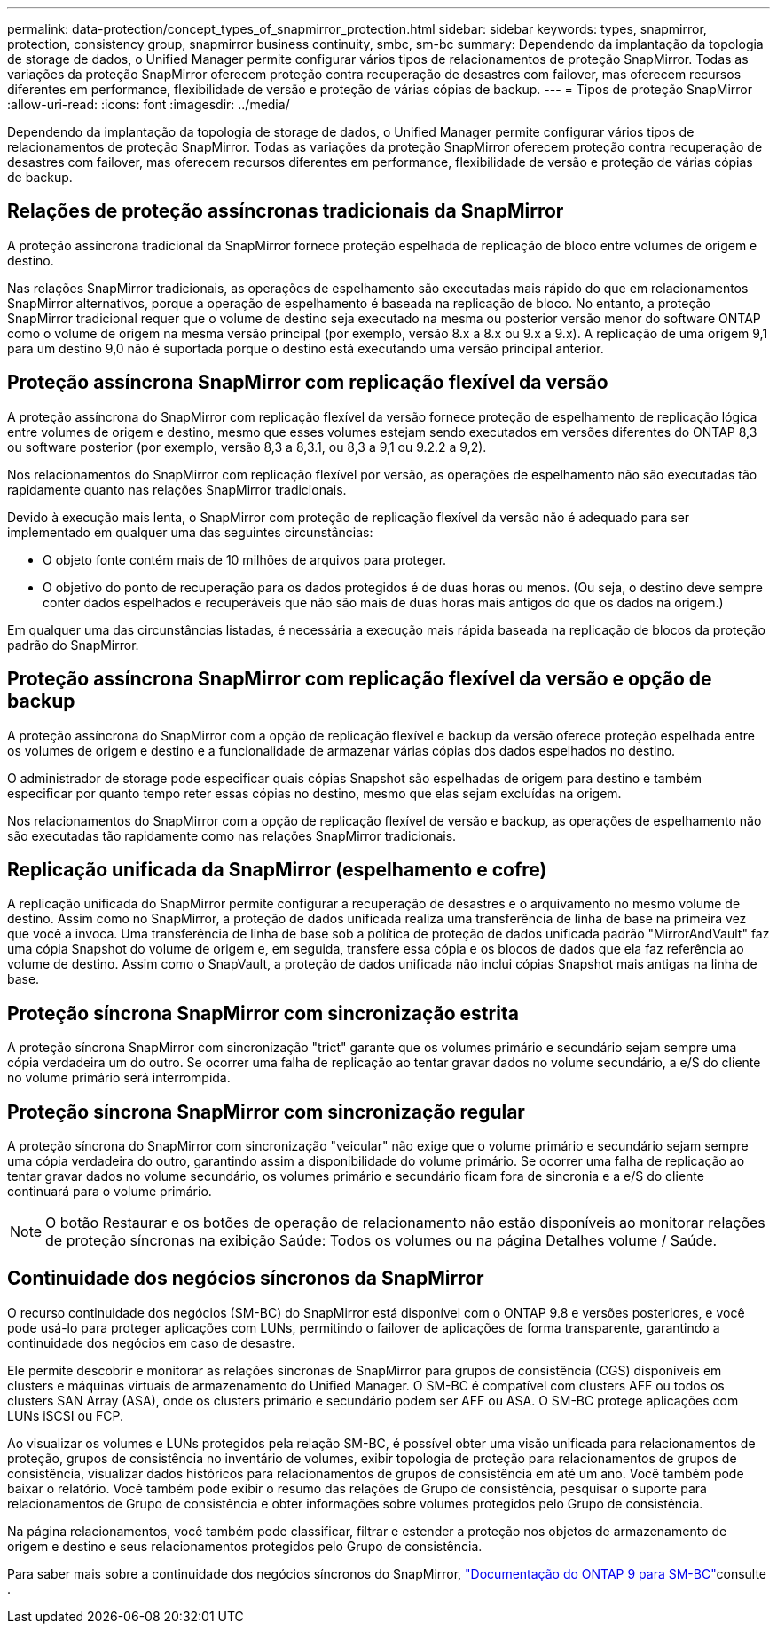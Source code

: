 ---
permalink: data-protection/concept_types_of_snapmirror_protection.html 
sidebar: sidebar 
keywords: types, snapmirror, protection, consistency group, snapmirror business continuity, smbc, sm-bc 
summary: Dependendo da implantação da topologia de storage de dados, o Unified Manager permite configurar vários tipos de relacionamentos de proteção SnapMirror. Todas as variações da proteção SnapMirror oferecem proteção contra recuperação de desastres com failover, mas oferecem recursos diferentes em performance, flexibilidade de versão e proteção de várias cópias de backup. 
---
= Tipos de proteção SnapMirror
:allow-uri-read: 
:icons: font
:imagesdir: ../media/


[role="lead"]
Dependendo da implantação da topologia de storage de dados, o Unified Manager permite configurar vários tipos de relacionamentos de proteção SnapMirror. Todas as variações da proteção SnapMirror oferecem proteção contra recuperação de desastres com failover, mas oferecem recursos diferentes em performance, flexibilidade de versão e proteção de várias cópias de backup.



== Relações de proteção assíncronas tradicionais da SnapMirror

A proteção assíncrona tradicional da SnapMirror fornece proteção espelhada de replicação de bloco entre volumes de origem e destino.

Nas relações SnapMirror tradicionais, as operações de espelhamento são executadas mais rápido do que em relacionamentos SnapMirror alternativos, porque a operação de espelhamento é baseada na replicação de bloco. No entanto, a proteção SnapMirror tradicional requer que o volume de destino seja executado na mesma ou posterior versão menor do software ONTAP como o volume de origem na mesma versão principal (por exemplo, versão 8.x a 8.x ou 9.x a 9.x). A replicação de uma origem 9,1 para um destino 9,0 não é suportada porque o destino está executando uma versão principal anterior.



== Proteção assíncrona SnapMirror com replicação flexível da versão

A proteção assíncrona do SnapMirror com replicação flexível da versão fornece proteção de espelhamento de replicação lógica entre volumes de origem e destino, mesmo que esses volumes estejam sendo executados em versões diferentes do ONTAP 8,3 ou software posterior (por exemplo, versão 8,3 a 8,3.1, ou 8,3 a 9,1 ou 9.2.2 a 9,2).

Nos relacionamentos do SnapMirror com replicação flexível por versão, as operações de espelhamento não são executadas tão rapidamente quanto nas relações SnapMirror tradicionais.

Devido à execução mais lenta, o SnapMirror com proteção de replicação flexível da versão não é adequado para ser implementado em qualquer uma das seguintes circunstâncias:

* O objeto fonte contém mais de 10 milhões de arquivos para proteger.
* O objetivo do ponto de recuperação para os dados protegidos é de duas horas ou menos. (Ou seja, o destino deve sempre conter dados espelhados e recuperáveis que não são mais de duas horas mais antigos do que os dados na origem.)


Em qualquer uma das circunstâncias listadas, é necessária a execução mais rápida baseada na replicação de blocos da proteção padrão do SnapMirror.



== Proteção assíncrona SnapMirror com replicação flexível da versão e opção de backup

A proteção assíncrona do SnapMirror com a opção de replicação flexível e backup da versão oferece proteção espelhada entre os volumes de origem e destino e a funcionalidade de armazenar várias cópias dos dados espelhados no destino.

O administrador de storage pode especificar quais cópias Snapshot são espelhadas de origem para destino e também especificar por quanto tempo reter essas cópias no destino, mesmo que elas sejam excluídas na origem.

Nos relacionamentos do SnapMirror com a opção de replicação flexível de versão e backup, as operações de espelhamento não são executadas tão rapidamente como nas relações SnapMirror tradicionais.



== Replicação unificada da SnapMirror (espelhamento e cofre)

A replicação unificada do SnapMirror permite configurar a recuperação de desastres e o arquivamento no mesmo volume de destino. Assim como no SnapMirror, a proteção de dados unificada realiza uma transferência de linha de base na primeira vez que você a invoca. Uma transferência de linha de base sob a política de proteção de dados unificada padrão "MirrorAndVault" faz uma cópia Snapshot do volume de origem e, em seguida, transfere essa cópia e os blocos de dados que ela faz referência ao volume de destino. Assim como o SnapVault, a proteção de dados unificada não inclui cópias Snapshot mais antigas na linha de base.



== Proteção síncrona SnapMirror com sincronização estrita

A proteção síncrona SnapMirror com sincronização "trict" garante que os volumes primário e secundário sejam sempre uma cópia verdadeira um do outro. Se ocorrer uma falha de replicação ao tentar gravar dados no volume secundário, a e/S do cliente no volume primário será interrompida.



== Proteção síncrona SnapMirror com sincronização regular

A proteção síncrona do SnapMirror com sincronização "veicular" não exige que o volume primário e secundário sejam sempre uma cópia verdadeira do outro, garantindo assim a disponibilidade do volume primário. Se ocorrer uma falha de replicação ao tentar gravar dados no volume secundário, os volumes primário e secundário ficam fora de sincronia e a e/S do cliente continuará para o volume primário.

[NOTE]
====
O botão Restaurar e os botões de operação de relacionamento não estão disponíveis ao monitorar relações de proteção síncronas na exibição Saúde: Todos os volumes ou na página Detalhes volume / Saúde.

====


== Continuidade dos negócios síncronos da SnapMirror

O recurso continuidade dos negócios (SM-BC) do SnapMirror está disponível com o ONTAP 9.8 e versões posteriores, e você pode usá-lo para proteger aplicações com LUNs, permitindo o failover de aplicações de forma transparente, garantindo a continuidade dos negócios em caso de desastre.

Ele permite descobrir e monitorar as relações síncronas de SnapMirror para grupos de consistência (CGS) disponíveis em clusters e máquinas virtuais de armazenamento do Unified Manager. O SM-BC é compatível com clusters AFF ou todos os clusters SAN Array (ASA), onde os clusters primário e secundário podem ser AFF ou ASA. O SM-BC protege aplicações com LUNs iSCSI ou FCP.

Ao visualizar os volumes e LUNs protegidos pela relação SM-BC, é possível obter uma visão unificada para relacionamentos de proteção, grupos de consistência no inventário de volumes, exibir topologia de proteção para relacionamentos de grupos de consistência, visualizar dados históricos para relacionamentos de grupos de consistência em até um ano. Você também pode baixar o relatório. Você também pode exibir o resumo das relações de Grupo de consistência, pesquisar o suporte para relacionamentos de Grupo de consistência e obter informações sobre volumes protegidos pelo Grupo de consistência.

Na página relacionamentos, você também pode classificar, filtrar e estender a proteção nos objetos de armazenamento de origem e destino e seus relacionamentos protegidos pelo Grupo de consistência.

Para saber mais sobre a continuidade dos negócios síncronos do SnapMirror, link:https://docs.netapp.com/us-en/ontap/smbc/index.html["Documentação do ONTAP 9 para SM-BC"]consulte .

